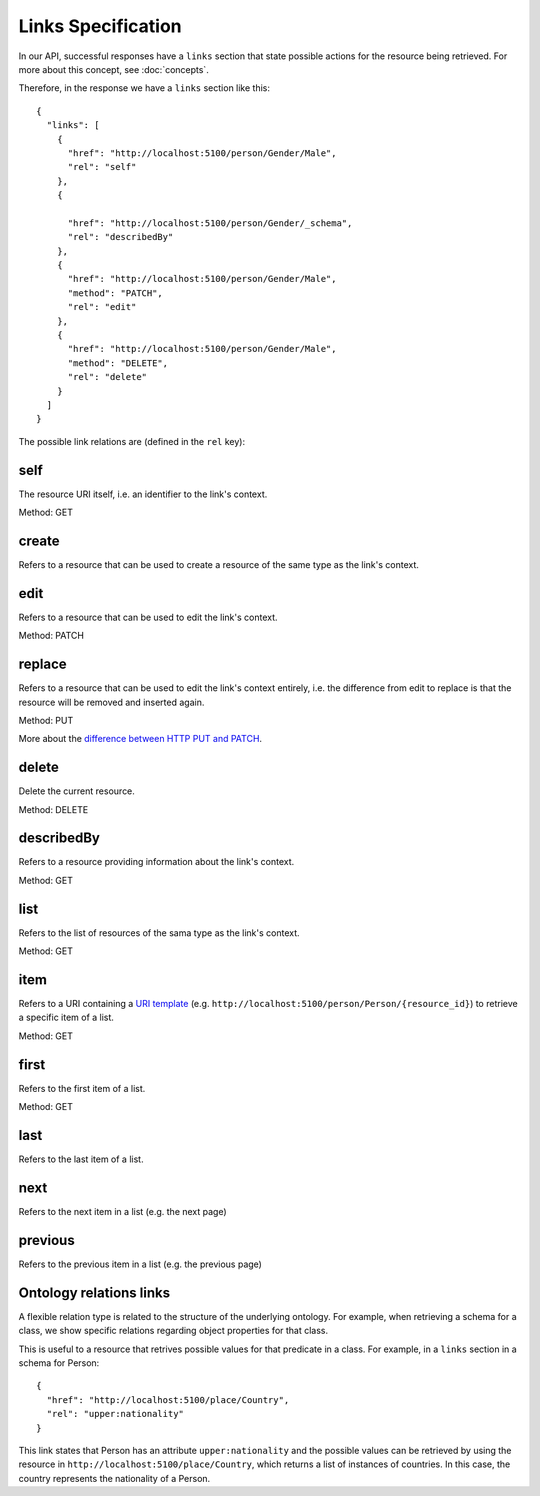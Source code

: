 Links Specification
===================

In our API, successful responses have a ``links`` section that state
possible actions for the resource being retrieved. For more about this concept, see :doc:`concepts`.

Therefore, in the response we have a ``links`` section like this:

.. highlight:: json

::

  {
    "links": [
      {
        "href": "http://localhost:5100/person/Gender/Male",
        "rel": "self"
      },
      {

        "href": "http://localhost:5100/person/Gender/_schema",
        "rel": "describedBy"
      },
      {
        "href": "http://localhost:5100/person/Gender/Male",
        "method": "PATCH",
        "rel": "edit"
      },
      {
        "href": "http://localhost:5100/person/Gender/Male",
        "method": "DELETE",
        "rel": "delete"
      }
    ]
  }

The possible link relations are (defined in the ``rel`` key):

self
----

The resource URI itself, i.e. an identifier to the link's context.

Method: GET

create
------

Refers to a resource that can be used to create a resource of the same type
as the link's context.

edit
----

Refers to a resource that can be used to edit the link's context.

Method: PATCH

replace
-------

Refers to a resource that can be used to edit the link's context entirely, i.e. the difference
from edit to replace is that the resource will be removed and inserted again.

Method: PUT

More about the `difference between HTTP PUT and PATCH`_.

.. _`difference between HTTP PUT and PATCH`: http://tools.ietf.org/html/rfc5789

delete
------

Delete the current resource.

Method: DELETE

describedBy
-----------

Refers to a resource providing information about the link's context.

Method: GET

list
----

Refers to the list of resources of the sama type as the link's context.

Method: GET

item
----

Refers to a URI containing a `URI template`_ (e.g. ``http://localhost:5100/person/Person/{resource_id}``) to retrieve a specific item
of a list.

.. _`URI template`: http://tools.ietf.org/html/rfc6570

Method: GET

first
-----

Refers to the first item of a list.

Method: GET

last
----

Refers to the last item of a list.

next
----

Refers to the next item in a list (e.g. the next page)

previous
--------

Refers to the previous item in a list (e.g. the previous page)

Ontology relations links
------------------------

A flexible relation type is related to the structure of the underlying ontology.
For example, when retrieving a schema for a class, we show specific relations
regarding object properties for that class.

This is useful to a resource that retrives possible values for that predicate
in a class. For example, in a ``links`` section in a schema for Person:

.. highlight:: json

::

  {
    "href": "http://localhost:5100/place/Country",
    "rel": "upper:nationality"
  }

This link states that Person has an attribute ``upper:nationality``
and the possible values can be retrieved by using the resource
in ``http://localhost:5100/place/Country``, which returns a
list of instances of countries. In this case, the country
represents the nationality of a Person.
